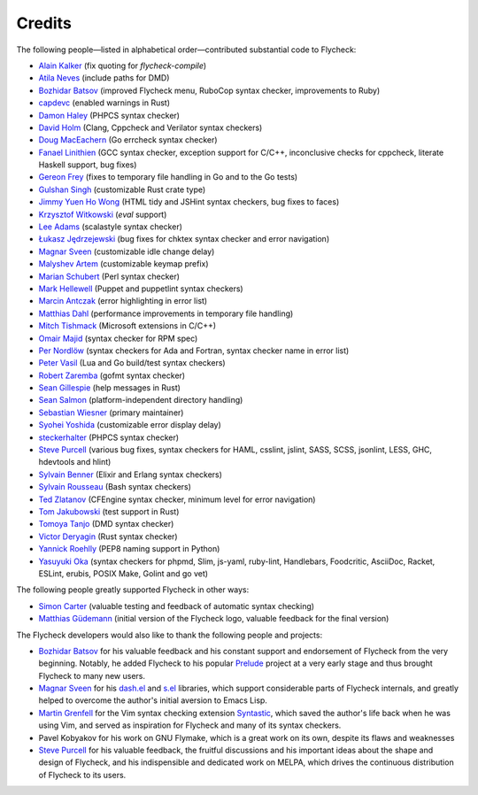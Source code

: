 =========
 Credits
=========

The following people—listed in alphabetical order—contributed substantial code
to Flycheck:

- `Alain Kalker <https://github.com/ackalker>`_ (fix quoting for
  `flycheck-compile`)
- `Atila Neves <https://github.com/atilaneves>`_ (include paths for DMD)
- `Bozhidar Batsov <https://github.com/bbatsov>`_ (improved Flycheck menu,
  RuboCop syntax checker, improvements to Ruby)
- `capdevc <https://github.com/capdevc>`_ (enabled warnings in Rust)
- `Damon Haley <https://github.com/dhaley>`_ (PHPCS syntax checker)
- `David Holm <https://github.com/dholm>`_ (Clang, Cppcheck and Verilator syntax
  checkers)
- `Doug MacEachern <https://github.com/dougm>`_ (Go errcheck syntax checker)
- `Fanael Linithien <https://github.com/Fanael>`_ (GCC syntax checker, exception
  support for C/C++, inconclusive checks for cppcheck, literate Haskell
  support, bug fixes)
- `Gereon Frey <https://github.com/gfrey>`_ (fixes to temporary file handling in
  Go and to the Go tests)
- `Gulshan Singh <https://github.com/gsingh93>`_ (customizable Rust crate type)
- `Jimmy Yuen Ho Wong <https://github.com/wyuenho>`_ (HTML tidy and JSHint
  syntax checkers, bug fixes to faces)
- `Krzysztof Witkowski <https://github.com/kwitek>`_ (`eval` support)
- `Lee Adams <https://github.com/leeaustinadams>`_ (scalastyle syntax checker)
- `Łukasz Jędrzejewski <https://github.com/jedrz>`_ (bug fixes for chktex syntax
  checker and error navigation)
- `Magnar Sveen <https://github.com/magnars>`_ (customizable idle change delay)
- `Malyshev Artem <https://github.com/proofit404>`_ (customizable keymap prefix)
- `Marian Schubert <https://github.com/maio>`_ (Perl syntax checker)
- `Mark Hellewell <https://github.com/markhellewell>`_ (Puppet and puppetlint
  syntax checkers)
- `Marcin Antczak <https://github.com/marcinant>`_ (error highlighting in error
  list)
- `Matthias Dahl <https://github.com/BinaryKhaos>`_ (performance improvements in
  temporary file handling)
- `Mitch Tishmack <https://github.com/mitchty>`_ (Microsoft extensions in C/C++)
- `Omair Majid <https://github.com/omajid>`_ (syntax checker for RPM spec)
- `Per Nordlöw <https://github.com/nordlow>`_ (syntax checkers for Ada and
  Fortran, syntax checker name in error list)
- `Peter Vasil <https://github.com/ptrv>`_ (Lua and Go build/test syntax
  checkers)
- `Robert Zaremba <https://github.com/robert-zaremba>`_ (gofmt syntax checker)
- `Sean Gillespie <https://github.com/swgillespie>`_ (help messages in Rust)
- `Sean Salmon <https://github.com/phatcabbage>`_ (platform-independent
  directory handling)
- `Sebastian Wiesner <https://github.com/lunaryorn>`_ (primary maintainer)
- `Syohei Yoshida <https://github.com/syohex>`_ (customizable error display
  delay)
- `steckerhalter <https://github.com/steckerhalter>`_ (PHPCS syntax checker)
- `Steve Purcell <https://github.com/purcell>`_ (various bug fixes, syntax
  checkers for HAML, csslint, jslint, SASS, SCSS, jsonlint, LESS, GHC,
  hdevtools and hlint)
- `Sylvain Benner <https://github.com/syl20bnr>`_ (Elixir and Erlang syntax
  checkers)
- `Sylvain Rousseau <https://github.com/thisirs>`_ (Bash syntax checkers)
- `Ted Zlatanov <https://github.com/tzz>`_ (CFEngine syntax checker, minimum
  level for error navigation)
- `Tom Jakubowski <https://github.com/tomjakubowski>`_ (test support in Rust)
- `Tomoya Tanjo <https://github.com/tom-tan>`_ (DMD syntax checker)
- `Victor Deryagin <https://github.com/vderyagin>`_ (Rust syntax checker)
- `Yannick Roehlly <https://github.com/yannick1974>`_ (PEP8 naming support in
  Python)
- `Yasuyuki Oka <https://github.com/yasuyk>`_ (syntax checkers for phpmd, Slim,
  js-yaml, ruby-lint, Handlebars, Foodcritic, AsciiDoc, Racket, ESLint, erubis,
  POSIX Make, Golint and go vet)

The following people greatly supported Flycheck in other ways:

- `Simon Carter <https://github.com/bbbscarter>`_ (valuable testing and feedback
  of automatic syntax checking)
- `Matthias Güdemann <https://github.com/mgudemann>`_ (initial version of the
  Flycheck logo, valuable feedback for the final version)

The Flycheck developers would also like to thank the following people and
projects:

- `Bozhidar Batsov`_ for his valuable feedback and his constant support and
  endorsement of Flycheck from the very beginning.  Notably, he added Flycheck
  to his popular Prelude_ project at a very early stage and thus brought
  Flycheck to many new users.
- `Magnar Sveen`_ for his `dash.el`_ and `s.el`_ libraries, which support
  considerable parts of Flycheck internals, and greatly helped to overcome the
  author's initial aversion to Emacs Lisp.
- `Martin Grenfell <https://github.com/scrooloose>`_ for the Vim syntax checking
  extension Syntastic_, which saved the author's life back when he was using
  Vim, and served as inspiration for Flycheck and many of its syntax checkers.
- Pavel Kobyakov for his work on GNU Flymake, which is a great work on its own,
  despite its flaws and weaknesses
- `Steve Purcell`_ for his valuable feedback, the fruitful discussions and his
  important ideas about the shape and design of Flycheck, and his indispensible
  and dedicated work on MELPA, which drives the continuous distribution of
  Flycheck to its users.

.. _Prelude: https://github.com/bbatsov/prelude
.. _dash.el: https://github.com/magnars/dash.el
.. _s.el: https://github.com/magnars/s.el
.. _syntastic: https://github.com/scrooloose/syntastic
